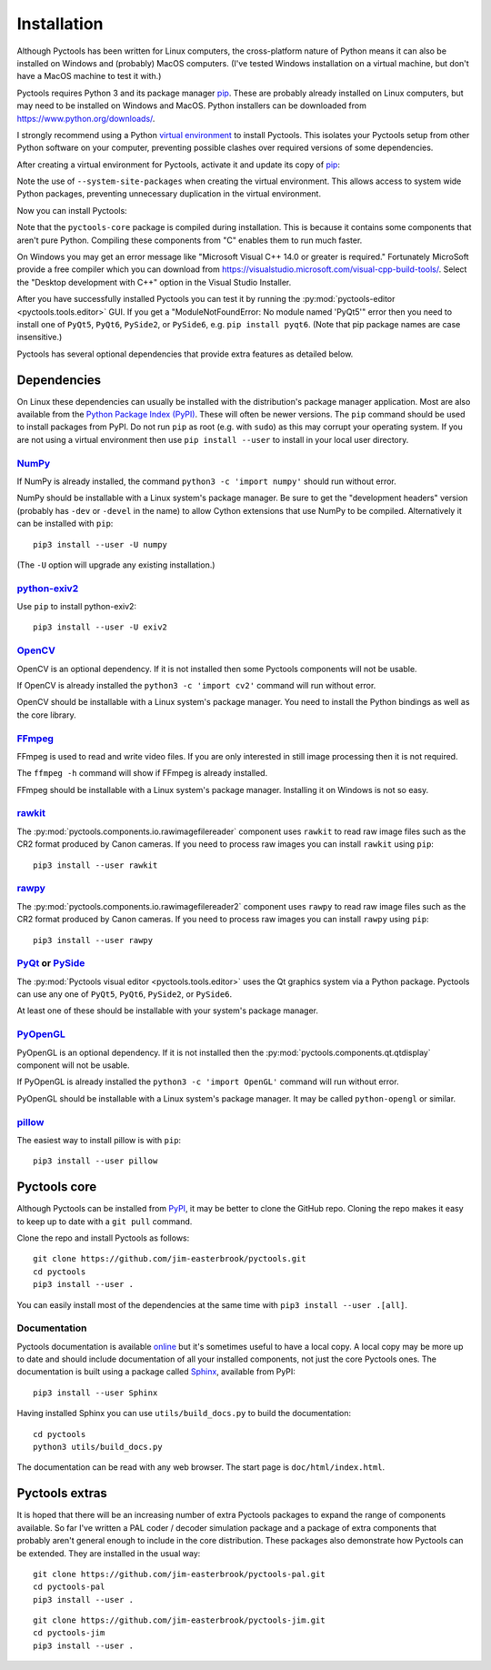 .. Pyctools - a picture processing algorithm development kit.
   http://github.com/jim-easterbrook/pyctools
   Copyright (C) 2014-25  Pyctools contributors

   This file is part of Pyctools.

   Pyctools is free software: you can redistribute it and/or
   modify it under the terms of the GNU General Public License as
   published by the Free Software Foundation, either version 3 of the
   License, or (at your option) any later version.

   Pyctools is distributed in the hope that it will be useful,
   but WITHOUT ANY WARRANTY; without even the implied warranty of
   MERCHANTABILITY or FITNESS FOR A PARTICULAR PURPOSE.  See the GNU
   General Public License for more details.

   You should have received a copy of the GNU General Public License
   along with Pyctools.  If not, see <http://www.gnu.org/licenses/>.

Installation
============

Although Pyctools has been written for Linux computers, the cross-platform nature of Python means it can also be installed on Windows and (probably) MacOS computers.
(I've tested Windows installation on a virtual machine, but don't have a MacOS machine to test it with.)

Pyctools requires Python 3 and its package manager pip_.
These are probably already installed on Linux computers, but may need to be installed on Windows and MacOS.
Python installers can be downloaded from https://www.python.org/downloads/.

I strongly recommend using a Python `virtual environment`_ to install Pyctools.
This isolates your Pyctools setup from other Python software on your computer, preventing possible clashes over required versions of some dependencies.

After creating a virtual environment for Pyctools, activate it and update its copy of pip_:

.. tabs::
    .. code-tab:: none Linux/MacOS

        $ python3 -m venv --system-site-packages pyctools
        $ source pyctools/bin/activate
        (pyctools) $ python -m pip install -U pip
        Collecting pip
          Using cached pip-21.3.1-py3-none-any.whl (1.7 MB)
        Installing collected packages: pip
          Attempting uninstall: pip
            Found existing installation: pip 20.0.2
            Uninstalling pip-20.0.2:
              Successfully uninstalled pip-20.0.2
        Successfully installed pip-21.3.1

    .. code-tab:: none Windows

        C:\Users\Jim>py -m venv --system-site-packages pyctools

        C:\Users\Jim>pyctools\Scripts\activate

        (pyctools) C:\Users\Jim>python -m pip install -U pip
        Requirement already satisfied: pip in c:\users\jim\pyctools\lib\site-packages (21.1.1)
        Collecting pip
          Using cached pip-24.3.1-py3-none-any.whl (1.8 MB)
        Installing collected packages: pip
          Attempting uninstall: pip
            Found existing installation: pip 21.1.1
            Uninstalling pip-21.1.1:
              Successfully uninstalled pip-21.1.1
        Successfully installed pip-24.3.1

Note the use of ``--system-site-packages`` when creating the virtual environment.
This allows access to system wide Python packages, preventing unnecessary duplication in the virtual environment.

Now you can install Pyctools:

.. tabs::
    .. code-tab:: none Linux/MacOS

        (pyctools) $ pip install pyctools-core
        Collecting pyctools-core
          Downloading pyctools_core-0.7.0.tar.gz (396 kB)
             |████████████████████████████████| 396 kB 916 kB/s
          Installing build dependencies ... done
          Getting requirements to build wheel ... done
          Installing backend dependencies ... done
          Preparing metadata (pyproject.toml) ... done
        Requirement already satisfied: numpy<2 in /usr/lib64/python3.6/site-packages (from pyctools-core) (1.17.3)
        Collecting exiv2>=0.11
          Using cached exiv2-0.17.1-cp36-cp36m-manylinux_2_28_x86_64.whl (15.1 MB)
        Requirement already satisfied: pillow in /usr/lib64/python3.6/site-packages (from pyctools-core) (8.4.0)
        Requirement already satisfied: docutils in /usr/lib/python3.6/site-packages (from pyctools-core) (0.14)
        Building wheels for collected packages: pyctools-core
          Building wheel for pyctools-core (pyproject.toml) ... done
          Created wheel for pyctools-core: filename=pyctools.core-0.7.0-cp36-cp36m-linux_x86_64.whl size=621929 sha256=ed40977bab66c9ae1655f6a0766660542b8b2871a858c569fd5fe1dd25853a43
          Stored in directory: /home/jim/.cache/pip/wheels/2e/ed/d4/233ab864b806a264d7573d0f37ceeb6ac1adf08413c790dc97
        Successfully built pyctools-core
        Installing collected packages: exiv2, pyctools-core
        Successfully installed exiv2-0.17.1 pyctools-core-0.7.0

    .. code-tab:: none Windows

        (pyctools) C:\Users\Jim>pip install pyctools-core
        Collecting pyctools-core
          Downloading pyctools_core-0.7.0.tar.gz (396 kB)
          Installing build dependencies ... done
          Getting requirements to build wheel ... done
          Preparing metadata (pyproject.toml) ... done
        Collecting docutils (from pyctools-core)
          Downloading docutils-0.20.1-py3-none-any.whl.metadata (2.8 kB)
        Collecting exiv2>=0.11 (from pyctools-core)
          Downloading exiv2-0.17.1-cp38-cp38-win_amd64.whl.metadata (7.3 kB)
        Collecting numpy<2 (from pyctools-core)
          Using cached numpy-1.24.4-cp38-cp38-win_amd64.whl.metadata (5.6 kB)
        Collecting pillow (from pyctools-core)
          Downloading pillow-10.4.0-cp38-cp38-win_amd64.whl.metadata (9.3 kB)
        Downloading exiv2-0.17.1-cp38-cp38-win_amd64.whl (8.5 MB)
           ---------------------------------------- 8.5/8.5 MB 759.9 kB/s eta 0:00:00
        Using cached numpy-1.24.4-cp38-cp38-win_amd64.whl (14.9 MB)
        Downloading docutils-0.20.1-py3-none-any.whl (572 kB)
           -------------------------------------- 572.7/572.7 kB 537.2 kB/s eta 0:00:00
        Downloading pillow-10.4.0-cp38-cp38-win_amd64.whl (2.6 MB)
           ---------------------------------------- 2.6/2.6 MB 643.4 kB/s eta 0:00:00
        Building wheels for collected packages: pyctools-core
          Building wheel for pyctools-core (pyproject.toml) ... done
          Created wheel for pyctools-core: filename=pyctools.core-0.7.0-cp38-cp38-win_amd64.whl size=584730 sha256=1a95bd055efa92d23cff0504e8f149e61090c050e49e8c762d22f011c1bb0896
          Stored in directory: c:\users\jim\appdata\local\pip\cache\wheels\20\a8\27\ded5e99bc4659417a1489238c2d7459b6055ba724ed0bd4d1c
        Successfully built pyctools-core
        Installing collected packages: exiv2, pillow, numpy, docutils, pyctools-core
        Successfully installed docutils-0.20.1 exiv2-0.17.1 numpy-1.24.4 pillow-10.4.0 pyctools-core-0.7.0

Note that the ``pyctools-core`` package is compiled during installation.
This is because it contains some components that aren't pure Python.
Compiling these components from "C" enables them to run much faster.

On Windows you may get an error message like "Microsoft Visual C++ 14.0 or greater is required."
Fortunately MicroSoft provide a free compiler which you can download from https://visualstudio.microsoft.com/visual-cpp-build-tools/.
Select the "Desktop development with C++" option in the Visual Studio Installer.

After you have successfully installed Pyctools you can test it by running the :py:mod:`pyctools-editor <pyctools.tools.editor>` GUI.
If you get a "ModuleNotFoundError: No module named 'PyQt5'" error then you need to install one of ``PyQt5``, ``PyQt6``, ``PySide2``, or ``PySide6``, e.g. ``pip install pyqt6``.
(Note that pip package names are case insensitive.)

Pyctools has several optional dependencies that provide extra features as detailed below.

Dependencies
------------

On Linux these dependencies can usually be installed with the distribution's package manager application.
Most are also available from the `Python Package Index (PyPI)`_.
These will often be newer versions.
The ``pip`` command should be used to install packages from PyPI.
Do not run ``pip`` as root (e.g. with ``sudo``) as this may corrupt your operating system.
If you are not using a virtual environment then use ``pip install --user`` to install in your local user directory.

`NumPy <http://www.numpy.org/>`_
^^^^^^^^^^^^^^^^^^^^^^^^^^^^^^^^

If NumPy is already installed, the command ``python3 -c 'import numpy'`` should run without error.

NumPy should be installable with a Linux system's package manager.
Be sure to get the "development headers" version (probably has ``-dev`` or ``-devel`` in the name) to allow Cython extensions that use NumPy to be compiled.
Alternatively it can be installed with ``pip``::

  pip3 install --user -U numpy

(The ``-U`` option will upgrade any existing installation.)

`python-exiv2 <https://pypi.org/project/exiv2/>`_
^^^^^^^^^^^^^^^^^^^^^^^^^^^^^^^^^^^^^^^^^^^^^^^^^

Use ``pip`` to install python-exiv2::

  pip3 install --user -U exiv2

`OpenCV <http://opencv.org/>`_
^^^^^^^^^^^^^^^^^^^^^^^^^^^^^^

OpenCV is an optional dependency.
If it is not installed then some Pyctools components will not be usable.

If OpenCV is already installed the ``python3 -c 'import cv2'`` command will run without error.

OpenCV should be installable with a Linux system's package manager.
You need to install the Python bindings as well as the core library.

`FFmpeg <https://www.ffmpeg.org/>`_
^^^^^^^^^^^^^^^^^^^^^^^^^^^^^^^^^^^

FFmpeg is used to read and write video files.
If you are only interested in still image processing then it is not required.

The ``ffmpeg -h`` command will show if FFmpeg is already installed.

FFmpeg should be installable with a Linux system's package manager.
Installing it on Windows is not so easy.

`rawkit <https://rawkit.readthedocs.io/>`_
^^^^^^^^^^^^^^^^^^^^^^^^^^^^^^^^^^^^^^^^^^

The :py:mod:`pyctools.components.io.rawimagefilereader` component uses ``rawkit`` to read raw image files such as the CR2 format produced by Canon cameras.
If you need to process raw images you can install ``rawkit`` using ``pip``::

  pip3 install --user rawkit

`rawpy <https://letmaik.github.io/rawpy/>`_
^^^^^^^^^^^^^^^^^^^^^^^^^^^^^^^^^^^^^^^^^^^

The :py:mod:`pyctools.components.io.rawimagefilereader2` component uses ``rawpy`` to read raw image files such as the CR2 format produced by Canon cameras.
If you need to process raw images you can install ``rawpy`` using ``pip``::

  pip3 install --user rawpy

PyQt_ or PySide_
^^^^^^^^^^^^^^^^

The :py:mod:`Pyctools visual editor <pyctools.tools.editor>` uses the Qt graphics system via a Python package.
Pyctools can use any one of ``PyQt5``, ``PyQt6``, ``PySide2``, or ``PySide6``.

At least one of these should be installable with your system's package manager.

`PyOpenGL <http://pyopengl.sourceforge.net/>`_
^^^^^^^^^^^^^^^^^^^^^^^^^^^^^^^^^^^^^^^^^^^^^^

PyOpenGL is an optional dependency.
If it is not installed then the :py:mod:`pyctools.components.qt.qtdisplay` component will not be usable.

If PyOpenGL is already installed the ``python3 -c 'import OpenGL'`` command will run without error.

PyOpenGL should be installable with a Linux system's package manager.
It may be called ``python-opengl`` or similar.

`pillow <http://python-pillow.github.io/>`_
^^^^^^^^^^^^^^^^^^^^^^^^^^^^^^^^^^^^^^^^^^^

The easiest way to install pillow is with ``pip``::

  pip3 install --user pillow

Pyctools core
-------------

Although Pyctools can be installed from PyPI_, it may be better to clone the GitHub repo.
Cloning the repo makes it easy to keep up to date with a ``git pull`` command.

Clone the repo and install Pyctools as follows::

  git clone https://github.com/jim-easterbrook/pyctools.git
  cd pyctools
  pip3 install --user .

You can easily install most of the dependencies at the same time with ``pip3 install --user .[all]``.

Documentation
^^^^^^^^^^^^^

Pyctools documentation is available `online <https://pyctools.readthedocs.io/>`_ but it's sometimes useful to have a local copy.
A local copy may be more up to date and should include documentation of all your installed components, not just the core Pyctools ones.
The documentation is built using a package called `Sphinx <https://sphinx-doc.org/>`_, available from PyPI::

  pip3 install --user Sphinx

Having installed Sphinx you can use ``utils/build_docs.py`` to build the documentation::

  cd pyctools
  python3 utils/build_docs.py

The documentation can be read with any web browser.
The start page is ``doc/html/index.html``.

Pyctools extras
---------------

It is hoped that there will be an increasing number of extra Pyctools packages to expand the range of components available.
So far I've written a PAL coder / decoder simulation package and a package of extra components that probably aren't general enough to include in the core distribution.
These packages also demonstrate how Pyctools can be extended.
They are installed in the usual way::

  git clone https://github.com/jim-easterbrook/pyctools-pal.git
  cd pyctools-pal
  pip3 install --user .

::

  git clone https://github.com/jim-easterbrook/pyctools-jim.git
  cd pyctools-jim
  pip3 install --user .


.. _pip: https://pip.pypa.io/en/stable/getting-started/
.. _PyPI: https://pypi.org/
.. _PyQt: https://riverbankcomputing.com/software/pyqt/intro
.. _PySide: https://wiki.qt.io/Qt_for_Python
.. _Python Package Index (PyPI): https://pypi.org/
.. _virtual environment: https://docs.python.org/3/library/venv.html
